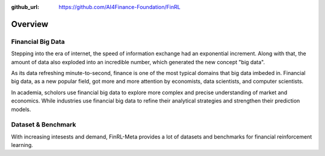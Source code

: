 :github_url: https://github.com/AI4Finance-Foundation/FinRL

=============================
Overview
=============================


Financial Big Data
===================

Stepping into the era of internet, the speed of information exchange had an exponential increment. Along with that, the amount of data also exploded into an incredible number, which generated the new concept "big data".

As its data refreshing minute-to-second, finance is one of the most typical domains that big data imbeded in. Financial big data, as a new popular field, got more and more attention by economists, data scientists, and computer scientists.

In academia, scholors use financial big data to explore more complex and precise understanding of market and economics. While industries use financial big data to refine their analytical strategies and strengthen their prediction models.


Dataset & Benchmark
====================

With increasing intesests and demand, FinRL-Meta provides a lot of datasets and benchmarks for financial reinforcement learning. 

